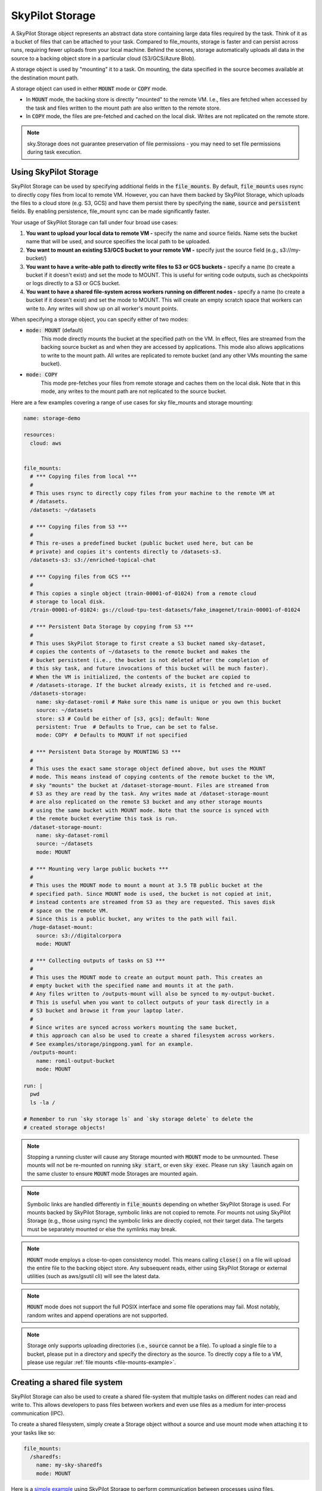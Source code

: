 .. _sky-storage:

SkyPilot Storage
=================

A SkyPilot Storage object represents an abstract data store containing large data
files required by the task. Think of it as a bucket of files that can be attached
to your task. Compared to file_mounts, storage is faster and
can persist across runs, requiring fewer uploads from your local machine.
Behind the scenes, storage automatically uploads all data in the source
to a backing object store in a particular cloud (S3/GCS/Azure Blob).

A storage object is used by "mounting" it to a task. On mounting, the data
specified in the source becomes available at the destination mount path.

A storage object can used in either :code:`MOUNT` mode or :code:`COPY` mode.

* In :code:`MOUNT` mode, the backing store is directly "mounted" to the remote VM.
  I.e., files are fetched when accessed by the task and files written to the
  mount path are also written to the remote store.

* In :code:`COPY` mode, the files are pre-fetched and cached on the local disk.
  Writes are not replicated on the remote store.

.. note::
    sky.Storage does not guarantee preservation of file
    permissions - you may need to set file permissions during task execution.

Using SkyPilot Storage
----------------------
SkyPilot Storage can be used by specifying additional fields in the
:code:`file_mounts`. By default, :code:`file_mounts` uses rsync to
directly copy files from local to remote VM.
However, you can have them backed by SkyPilot Storage, which uploads
the files to a cloud store (e.g. S3, GCS) and have them persist there by
specifying the :code:`name`, :code:`source` and :code:`persistent` fields. By
enabling persistence, file_mount sync can be made significantly faster.

Your usage of SkyPilot Storage can fall under four broad use cases:

1.  **You want to upload your local data to remote VM -** specify the name and
    source fields. Name sets the bucket name that will be used, and source
    specifies the local path to be uploaded.

2.  **You want to mount an existing S3/GCS bucket to your remote VM -** specify
    just the source field (e.g., s3://my-bucket/)

3.  **You want to have a write-able path to directly write files to S3 or GCS buckets
    -** specify a name (to create a bucket if it doesn't exist) and set the mode
    to MOUNT. This is useful for writing code outputs, such as checkpoints or
    logs directly to a S3 or GCS bucket.

4.  **You want to have a shared file-system across workers running on different
    nodes -** specify a name (to create a bucket if it doesn't exist) and set
    the mode to MOUNT. This will create an empty scratch space that workers
    can write to. Any writes will show up on all worker's mount points.

When specifying a storage object, you can specify either of two modes:

- :code:`mode: MOUNT` (default)
    This mode directly mounts the bucket at the specified path on the VM.
    In effect, files are streamed from the backing source bucket as and when
    they are accessed by applications. This mode also allows applications to
    write to the mount path. All writes are replicated to remote bucket (and
    any other VMs mounting the same bucket).


- :code:`mode: COPY`
    This mode pre-fetches your files from remote storage and caches them on the
    local disk. Note that in this mode, any writes to the mount path are not
    replicated to the source bucket.

Here are a few examples covering a range of use cases for sky file_mounts
and storage mounting:

.. code-block:: yaml

    name: storage-demo

    resources:
      cloud: aws


    file_mounts:
      # *** Copying files from local ***
      #
      # This uses rsync to directly copy files from your machine to the remote VM at
      # /datasets.
      /datasets: ~/datasets

      # *** Copying files from S3 ***
      #
      # This re-uses a predefined bucket (public bucket used here, but can be
      # private) and copies it's contents directly to /datasets-s3.
      /datasets-s3: s3://enriched-topical-chat

      # *** Copying files from GCS ***
      #
      # This copies a single object (train-00001-of-01024) from a remote cloud
      # storage to local disk.
      /train-00001-of-01024: gs://cloud-tpu-test-datasets/fake_imagenet/train-00001-of-01024

      # *** Persistent Data Storage by copying from S3 ***
      #
      # This uses SkyPilot Storage to first create a S3 bucket named sky-dataset,
      # copies the contents of ~/datasets to the remote bucket and makes the
      # bucket persistent (i.e., the bucket is not deleted after the completion of
      # this sky task, and future invocations of this bucket will be much faster).
      # When the VM is initialized, the contents of the bucket are copied to
      # /datasets-storage. If the bucket already exists, it is fetched and re-used.
      /datasets-storage:
        name: sky-dataset-romil # Make sure this name is unique or you own this bucket
        source: ~/datasets
        store: s3 # Could be either of [s3, gcs]; default: None
        persistent: True  # Defaults to True, can be set to false.
        mode: COPY  # Defaults to MOUNT if not specified

      # *** Persistent Data Storage by MOUNTING S3 ***
      #
      # This uses the exact same storage object defined above, but uses the MOUNT
      # mode. This means instead of copying contents of the remote bucket to the VM,
      # sky "mounts" the bucket at /dataset-storage-mount. Files are streamed from
      # S3 as they are read by the task. Any writes made at /dataset-storage-mount
      # are also replicated on the remote S3 bucket and any other storage mounts
      # using the same bucket with MOUNT mode. Note that the source is synced with
      # the remote bucket everytime this task is run.
      /dataset-storage-mount:
        name: sky-dataset-romil
        source: ~/datasets
        mode: MOUNT

      # *** Mounting very large public buckets ***
      #
      # This uses the MOUNT mode to mount a mount at 3.5 TB public bucket at the
      # specified path. Since MOUNT mode is used, the bucket is not copied at init,
      # instead contents are streamed from S3 as they are requested. This saves disk
      # space on the remote VM.
      # Since this is a public bucket, any writes to the path will fail.
      /huge-dataset-mount:
        source: s3://digitalcorpora
        mode: MOUNT

      # *** Collecting outputs of tasks on S3 ***
      #
      # This uses the MOUNT mode to create an output mount path. This creates an
      # empty bucket with the specified name and mounts it at the path.
      # Any files written to /outputs-mount will also be synced to my-output-bucket.
      # This is useful when you want to collect outputs of your task directly in a
      # S3 bucket and browse it from your laptop later.
      #
      # Since writes are synced across workers mounting the same bucket,
      # this approach can also be used to create a shared filesystem across workers.
      # See examples/storage/pingpong.yaml for an example.
      /outputs-mount:
        name: romil-output-bucket
        mode: MOUNT

    run: |
      pwd
      ls -la /

    # Remember to run `sky storage ls` and `sky storage delete` to delete the
    # created storage objects!

.. note::
    Stopping a running cluster will cause any Storage mounted with :code:`MOUNT`
    mode to be unmounted. These mounts will not be re-mounted on running
    :code:`sky start`, or even :code:`sky exec`. Please run :code:`sky launch`
    again on the same cluster to ensure :code:`MOUNT` mode Storages are mounted
    again.

.. note::
    Symbolic links are handled differently in :code:`file_mounts` depending on whether SkyPilot Storage is used.
    For mounts backed by SkyPilot Storage, symbolic links are not copied to remote.
    For mounts not using SkyPilot Storage (e.g., those using rsync) the symbolic links are directly copied, not their target data.
    The targets must be separately mounted or else the symlinks may break.

.. note::
    :code:`MOUNT` mode employs a close-to-open consistency model. This means calling
    :code:`close()` on a file will upload the entire file to the backing object store.
    Any subsequent reads, either using SkyPilot Storage or external utilities (such as
    aws/gsutil cli) will see the latest data.

.. note::
    :code:`MOUNT` mode does not support the full POSIX interface and some file
    operations may fail. Most notably, random writes and append operations are
    not supported.

.. note::
    Storage only supports uploading directories (i.e., :code:`source` cannot be a file).
    To upload a single file to a bucket, please put in a directory and specify the directory as the source.
    To directly copy a file to a VM, please use regular :ref:`file mounts <file-mounts-example>`.

Creating a shared file system
-----------------------------

SkyPilot Storage can also be used to create a shared file-system that multiple tasks
on different nodes can read and write to. This allows developers to pass files
between workers and even use files as a medium for inter-process communication (IPC).

To create a shared filesystem, simply create a Storage object without a source
and use mount mode when attaching it to your tasks like so:

.. code-block:: yaml

    file_mounts:
      /sharedfs:
        name: my-sky-sharedfs
        mode: MOUNT


Here is a `simple example <https://github.com/skypilot-org/skypilot/blob/master/examples/storage/pingpong.yaml>`_
using SkyPilot Storage to perform communication between processes using files.


Using SkyPilot Storage CLI tools
--------------------------------

To manage persistent Storage objects, the sky CLI provides three useful commands -
:code:`sky storage ls`, :code:`sky storage create`, and :code:`sky storage delete`.

1.  :code:`sky storage ls` shows the currently provisioned Storage objects.

.. code-block:: console

    $ sky storage ls
    NAME               CREATED     STORE  COMMAND                                        STATUS
    sky-dataset-romil  3 mins ago  S3     sky launch -c demo examples/storage_demo.yaml  READY

2.  :code:`sky storage create` allows you to create a sky Storage object. Common use cases include:
   - Create a storage object by uploading contents from local source path to specified stores
        :code:`$ sky storage create imagenet -src /Users/skypilotUser/Project -s S3 -s GCS`
   - Create an empty storage object with GCS stores
        :code:`$ sky storage create emptyStore -s GCS`
   - Create a storage object by uploading local source contents to default S3 store
        :code:`$ sky storage create cleanedData /Users/skypilotUser/Project/CleanedData`
   - Create a storage object from bucket URL using source bucket to infer name and as the backing store
        :code:`$ sky storage -src S3://bucket-name`
.. code-block:: console

    $ sky storage create imagenet -src S3://bucket-name -s GCS -s AWS
    Creating storage object

3.  :code:`sky storage delete` allows you to delete any Storage objects managed
    by sky.

.. code-block:: console

    $ sky storage delete sky-dataset-romil
    Deleting storage object sky-dataset-romil...
    I 04-02 19:42:24 storage.py:336] Detected existing storage object, loading Storage: sky-dataset-romil
    I 04-02 19:42:26 storage.py:683] Deleting S3 Bucket sky-dataset-romil

.. note::
    :code:`sky storage ls` only shows Storage objects whose buckets were created
    by sky. Storage objects using externally managed buckets or public buckets
    are not listed in :code:`sky storage ls` and cannot be managed through sky.

Storage YAML reference
----------------------

::

    sky.Storage

    Fields:
      sky.Storage.name: str
        Identifier for the storage object.

      sky.Storage.source: str
        The source attribute specifies the local path that must be made available
        in the storage object. It can either be a local path, in which case data
        is uploaded to the cloud to an appropriate object store (s3 or gcs), or it
        can be a remote path (s3://, gs://), in which case it is copied or mounted
        directly (see mode flag below).

      sky.Storage.store: str; either of 's3' or 'gcs'
        If you wish to force sky.Storage to be backed by a specific cloud object
        store, you can specify it here.

      sky.Storage.persistent: bool
        Whether the remote backing stores in the cloud should be deleted after
        execution of this task or not. Set to True to avoid uploading files again
        in subsequent runs (at the cost of storing your data in the cloud). If
        files change between runs, new files are synced to the bucket.

      sky.Storage.mode: str; either of MOUNT or COPY, defaults to MOUNT
        Whether to mount the storage object by copying files, or actually
        mounting the remote storage object. With MOUNT mode, files are streamed
        from the remote object store and writes are replicated to the object
        store (and consequently, to other workers mounting the same Storage).
        With mount mode, files are copied at VM initialization and any writes to
        the mount path will not be replicated on the object store.
